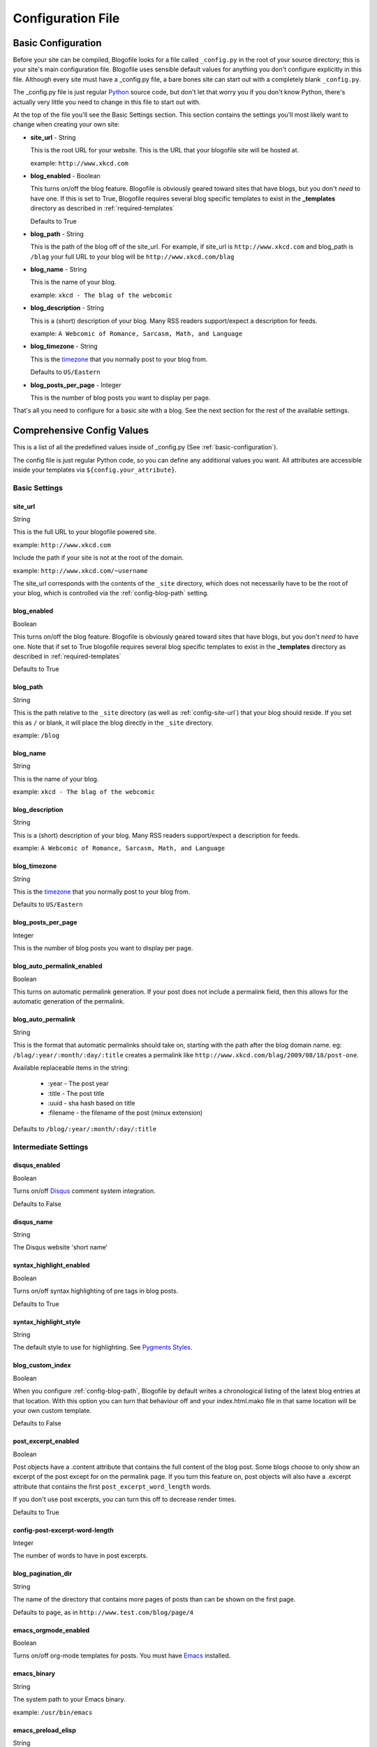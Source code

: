 .. _config-file:

Configuration File
==================

.. _basic-configuration:

Basic Configuration
|||||||||||||||||||

Before your site can be compiled, Blogofile looks for a file called ``_config.py`` in the root of your source directory; this is your site's main configuration file. Blogofile uses sensible default values for anything you don't configure explicitly in this file. Although every site must have a _config.py file, a bare bones site can start out with a completely blank ``_config.py``.

The _config.py file is just regular `Python`_ source code, but don't let that worry you if you don't know Python, there's actually very little you need to change in this file to start out with.

At the top of the file you'll see the Basic Settings section. This section contains the settings you'll most likely want to change when creating your own site:

* **site_url** - String

  This is the root URL for your website. This is the URL that your blogofile site will be hosted at.

  example: ``http://www.xkcd.com``

* **blog_enabled** - Boolean
  
  This turns on/off the blog feature. Blogofile is obviously geared toward sites that have blogs, but you don't *need* to have one. If this is set to True, Blogofile requires several blog specific templates to exist in the **_templates** directory as described in :ref:`required-templates`

  Defaults to True

* **blog_path** - String

  This is the path of the blog off of the site_url. For example, if site_url is ``http://www.xkcd.com`` and blog_path is ``/blag`` your full URL to your blog will be ``http://www.xkcd.com/blag``

* **blog_name** - String
  
  This is the name of your blog.

  example: ``xkcd - The blag of the webcomic``

* **blog_description** - String

  This is a (short) description of your blog. Many RSS readers support/expect a description for feeds.

  example: ``A Webcomic of Romance, Sarcasm, Math, and Language``

* **blog_timezone** - String

  This is the `timezone`_ that you normally post to your blog from. 

  Defaults to ``US/Eastern``

* **blog_posts_per_page** - Integer

  This is the number of blog posts you want to display per page.

That's all you need to configure for a basic site with a blog. See the next section for the rest of the available settings.

.. _comprehensive-config-values:

Comprehensive Config Values
|||||||||||||||||||||||||||

This is a list of all the predefined values inside of _config.py (See :ref:`basic-configuration`).

The config file is just regular Python code, so you can define any additional values you want. All attributes are accessible inside your templates via ``${config.your_attribute}``. 

Basic Settings
--------------

.. _config-site-url:

site_url
++++++++
String

This is the full URL to your blogofile powered site. 

example: ``http://www.xkcd.com``

Include the path if your site is not at the root of the domain.

example: ``http://www.xkcd.com/~username``

The site_url corresponds with the contents of the ``_site`` directory, which does not necessarily have to be the root of your blog, which is controlled via the :ref:`config-blog-path` setting.

.. _config-blog-enabled:

blog_enabled
++++++++++++
      
Boolean  

This turns on/off the blog feature. Blogofile is obviously geared toward sites that have blogs, but you don't *need* to have one. Note that if set to True blogofile requires several blog specific templates to exist in the **_templates** directory as described in :ref:`required-templates`

Defaults to True

.. _config-blog-path:

blog_path
+++++++++

String

This is the path relative to the ``_site`` directory (as well as :ref:`config-site-url`) that your blog should reside. If you set this as ``/`` or blank, it will place the blog directly in the ``_site`` directory.

example: ``/blog``

.. _config-blog-name:

blog_name
+++++++++
String  

This is the name of your blog.

example: ``xkcd - The blag of the webcomic``

.. _config-blog-description:

blog_description
++++++++++++++++
String

This is a (short) description of your blog. Many RSS readers support/expect a description for feeds.

example: ``A Webcomic of Romance, Sarcasm, Math, and Language``


.. _config-blog-timezone:

blog_timezone
+++++++++++++
String

This is the `timezone`_ that you normally post to your blog from. 

Defaults to ``US/Eastern``

.. _config-blog-posts-per-page:

blog_posts_per_page
+++++++++++++++++++
Integer

This is the number of blog posts you want to display per page.

.. _config-blog-auto-permalink-enabled:

blog_auto_permalink_enabled
+++++++++++++++++++++++++++
Boolean

This turns on automatic permalink generation. If your post does not include a permalink field, then this allows for the automatic generation of the permalink.

.. _config-blog-auto-permalink:

blog_auto_permalink
+++++++++++++++++++
String

This is the format that automatic permalinks should take on, starting with the path after the blog domain name. eg: ``/blag/:year/:month/:day/:title`` creates a permalink like ``http://www.xkcd.com/blag/2009/08/18/post-one``.

Available replaceable items in the string:

 * :year - The post year
 * :title - The post title
 * :uuid - sha hash based on title
 * :filename - the filename of the post (minux extension)

Defaults to ``/blog/:year/:month/:day/:title``

Intermediate Settings
---------------------

.. _config-disqus-enabled:

disqus_enabled
++++++++++++++
Boolean

Turns on/off `Disqus`_ comment system integration.

Defaults to False

.. _config-disqus-name:

disqus_name
+++++++++++
String 

The Disqus website 'short name'

.. _config-syntax-highlight-enabled:

syntax_highlight_enabled
++++++++++++++++++++++++
Boolean

Turns on/off syntax highlighting of pre tags in blog posts.

Defaults to True

.. _config-syntax-highlight-style:

syntax_highlight_style
++++++++++++++++++++++
String

The default style to use for highlighting. See `Pygments Styles`_.

.. _config-custom-index:

blog_custom_index
+++++++++++++++++
Boolean

When you configure :ref:`config-blog-path`, Blogofile by default writes a chronological listing of the latest blog entries at that location. With this option you can turn that behaviour off and your index.html.mako file in that same location will be your own custom template. 

Defaults to False

.. _config-post-excerpt-enabled:

post_excerpt_enabled
++++++++++++++++++++
Boolean

Post objects have a .content attribute that contains the full content of the blog post. Some blogs choose to only show an excerpt of the post except for on the permalink page. If you turn this feature on, post objects will also have a .excerpt attribute that contains the first ``post_excerpt_word_length`` words.

If you don't use post excerpts, you can turn this off to decrease render times.

Defaults to True

.. _config-post-excerpt-word-length:

config-post-excerpt-word-length
+++++++++++++++++++++++++++++++
Integer

The number of words to have in post excerpts.

.. _config-blog-pagination-dir:

blog_pagination_dir
+++++++++++++++++++
String 

The name of the directory that contains more pages of posts than can be shown on the first page.

Defaults to ``page``, as in ``http://www.test.com/blog/page/4``

.. _config-emacs-orgmode-enabled:

emacs_orgmode_enabled
+++++++++++++++++++++
Boolean

Turns on/off org-mode templates for posts. You must have `Emacs`_ installed.

.. _config-emacs-binary:

emacs_binary
++++++++++++
String

The system path to your Emacs binary.

example: ``/usr/bin/emacs``

.. _config-emacs-preload-elisp:

emacs_preload_elisp
+++++++++++++++++++
String

Path to a file including environment settings for emacs to load on startup.

example: ``_emacs/setup.el``

.. _config-emacs-orgmode-preamble:

emacs_orgmode_preamble
++++++++++++++++++++++
String

Contents to add to an org mode preamble.

example: ``#+OPTIONS: H:3 num:nil toc:nil \n:nil``

Advanced Settings
------------------

.. _config-file-ignore-patterns:

file_ignore_patterns
++++++++++++++++++++
List

This is a list of regular expressions that describe paths to ignore when processing blogofile blogs. The most important one (and one you should not remove) is ``.*[\/]_.*`` which ignore all files and directories that start with an underscore (like _config.py and _posts)


.. _config-blog-post-default-filters:

blog_post_default_filters
+++++++++++++++++++++++++
Dictionary

This is a dictionary of file extensions to default filter chains to be applied to blog posts. A default filter chain is applied to a blog post only if no filter attribute is specified in the blog post YAML header.

.. _config-pre-build:

pre_build
+++++++++
Function

This is a function that gets run before the _site directory is built

.. _config-post-build:

post_build
++++++++++
Function

This is a function that gets run after the _site directory is built

.. _timezone: http://en.wikipedia.org/wiki/List_of_zoneinfo_time_zones

.. _Disqus: http://www.disqus.com

.. _Pygments Styles: http://pygments.org/docs/styles

.. _Emacs: http://www.gnu.org/software/emacs

.. _Python: http://www.python.org
